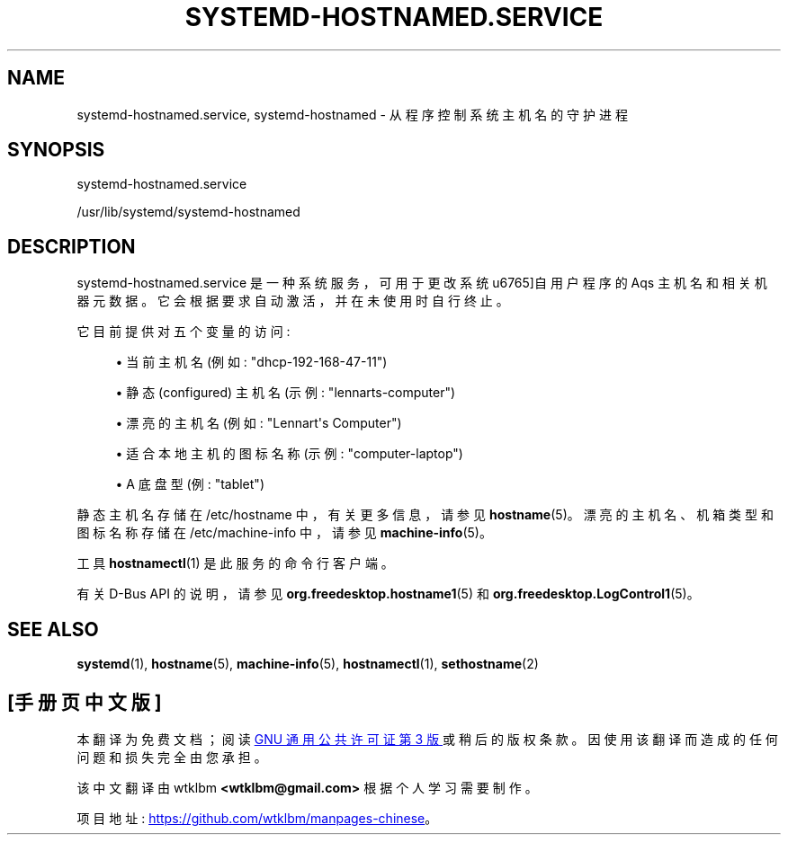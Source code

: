 .\" -*- coding: UTF-8 -*-
'\" t
.\"*******************************************************************
.\"
.\" This file was generated with po4a. Translate the source file.
.\"
.\"*******************************************************************
.TH SYSTEMD\-HOSTNAMED\&.SERVICE 8 "" "systemd 253" systemd\-hostnamed.service
.ie  \n(.g .ds Aq \(aq
.el       .ds Aq '
.\" -----------------------------------------------------------------
.\" * Define some portability stuff
.\" -----------------------------------------------------------------
.\" ~~~~~~~~~~~~~~~~~~~~~~~~~~~~~~~~~~~~~~~~~~~~~~~~~~~~~~~~~~~~~~~~~
.\" http://bugs.debian.org/507673
.\" http://lists.gnu.org/archive/html/groff/2009-02/msg00013.html
.\" ~~~~~~~~~~~~~~~~~~~~~~~~~~~~~~~~~~~~~~~~~~~~~~~~~~~~~~~~~~~~~~~~~
.\" -----------------------------------------------------------------
.\" * set default formatting
.\" -----------------------------------------------------------------
.\" disable hyphenation
.nh
.\" disable justification (adjust text to left margin only)
.ad l
.\" -----------------------------------------------------------------
.\" * MAIN CONTENT STARTS HERE *
.\" -----------------------------------------------------------------
.SH NAME
systemd\-hostnamed.service, systemd\-hostnamed \- 从程序控制系统主机名的守护进程
.SH SYNOPSIS
.PP
systemd\-hostnamed\&.service
.PP
/usr/lib/systemd/systemd\-hostnamed
.SH DESCRIPTION
.PP
systemd\-hostnamed\&.service 是一种系统服务，可用于更改系统 \*(来自用户程序的 Aqs 主机名和相关机器元数据
\&。它会根据要求自动激活，并在未使用时自行终止 \&。
.PP
它目前提供对五个变量的访问:
.sp
.RS 4
.ie  n \{\
\h'-04'\(bu\h'+03'\c
.\}
.el \{\
.sp -1
.IP \(bu 2.3
.\}
当前主机名 (例如: "dhcp\-192\-168\-47\-11")
.RE
.sp
.RS 4
.ie  n \{\
\h'-04'\(bu\h'+03'\c
.\}
.el \{\
.sp -1
.IP \(bu 2.3
.\}
静态 (configured) 主机名 (示例: "lennarts\-computer")
.RE
.sp
.RS 4
.ie  n \{\
\h'-04'\(bu\h'+03'\c
.\}
.el \{\
.sp -1
.IP \(bu 2.3
.\}
漂亮的主机名 (例如: "Lennart\*(Aqs Computer")
.RE
.sp
.RS 4
.ie  n \{\
\h'-04'\(bu\h'+03'\c
.\}
.el \{\
.sp -1
.IP \(bu 2.3
.\}
适合本地主机的图标名称 (示例: "computer\-laptop")
.RE
.sp
.RS 4
.ie  n \{\
\h'-04'\(bu\h'+03'\c
.\}
.el \{\
.sp -1
.IP \(bu 2.3
.\}
A 底盘型 (例: "tablet")
.RE
.PP
静态主机名存储在 /etc/hostname 中，有关更多信息，请参见 \fBhostname\fP(5)\&。漂亮的主机名、机箱类型和图标名称存储在
/etc/machine\-info 中，请参见 \fBmachine\-info\fP(5)\&。
.PP
工具 \fBhostnamectl\fP(1) 是此服务的命令行客户端 \&。
.PP
有关 D\-Bus API\& 的说明，请参见 \fBorg.freedesktop.hostname1\fP(5) 和
\fBorg.freedesktop.LogControl1\fP(5)。
.SH "SEE ALSO"
.PP
\fBsystemd\fP(1), \fBhostname\fP(5), \fBmachine\-info\fP(5), \fBhostnamectl\fP(1),
\fBsethostname\fP(2)
.PP
.SH [手册页中文版]
.PP
本翻译为免费文档；阅读
.UR https://www.gnu.org/licenses/gpl-3.0.html
GNU 通用公共许可证第 3 版
.UE
或稍后的版权条款。因使用该翻译而造成的任何问题和损失完全由您承担。
.PP
该中文翻译由 wtklbm
.B <wtklbm@gmail.com>
根据个人学习需要制作。
.PP
项目地址:
.UR \fBhttps://github.com/wtklbm/manpages-chinese\fR
.ME 。
